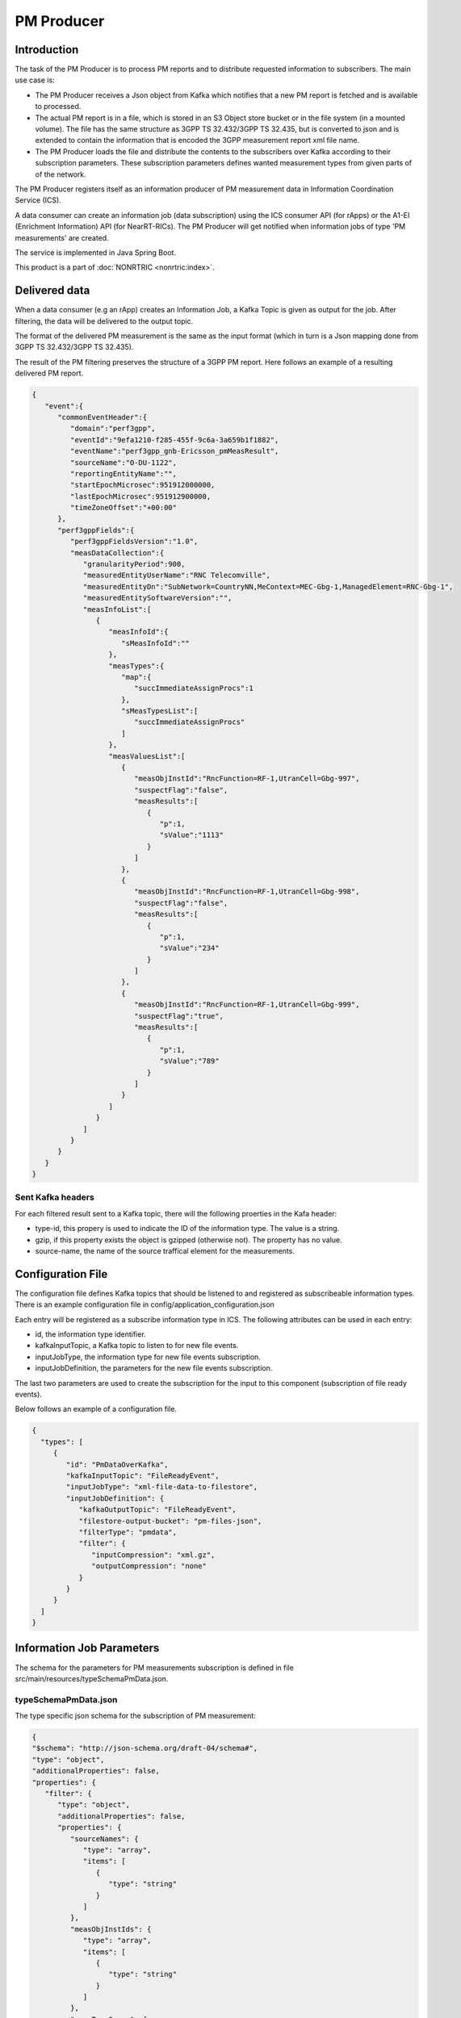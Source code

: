 .. This work is licensed under a Creative Commons Attribution 4.0 International License.
.. SPDX-License-Identifier: CC-BY-4.0
.. Copyright (C) 2023 Nordix


PM Producer
~~~~~~~~~~~~~

************
Introduction
************

The task of the PM Producer is to process PM reports and to distribute requested information to subscribers.
The main use case is:

* The PM Producer receives a Json object from Kafka which notifies that a new PM report is fetched and is available to processed.

* The actual PM report is in a file, which is stored in an S3 Object store bucket or in the file system (in a mounted volume). The file has the same structure as 3GPP TS 32.432/3GPP TS 32.435, but is converted to json and is extended to contain the information that is encoded the 3GPP measurement report xml file name.

* The PM Producer loads the file and distribute the contents to the subscribers over Kafka according to their subscription parameters. These subscription parameters defines wanted measurement types from given parts of of the network.

The PM Producer registers itself as an information producer of PM measurement data in Information Coordination Service (ICS).

A data consumer can create an information job (data subscription) using the ICS consumer API (for rApps) or the A1-EI (Enrichment Information) API (for NearRT-RICs).
The PM Producer will get notified when information jobs of type 'PM measurements' are created.

The service is implemented in Java Spring Boot.

.. image:: ./Architecture.png
   :width: 500pt

This product is a part of :doc:`NONRTRIC <nonrtric:index>`.

**************
Delivered data
**************
When a data consumer (e.g an rApp) creates an Information Job, a Kafka Topic is given as output for the job.
After filtering, the data will be delivered to the output topic.

The format of the delivered PM measurement is the same as the input format (which in turn is a Json mapping done from
3GPP TS 32.432/3GPP TS 32.435).

The result of the PM filtering preserves the structure of a 3GPP PM report.
Here follows an example of a resulting delivered PM report.

.. code-block:: javascript

   {
      "event":{
         "commonEventHeader":{
            "domain":"perf3gpp",
            "eventId":"9efa1210-f285-455f-9c6a-3a659b1f1882",
            "eventName":"perf3gpp_gnb-Ericsson_pmMeasResult",
            "sourceName":"O-DU-1122",
            "reportingEntityName":"",
            "startEpochMicrosec":951912000000,
            "lastEpochMicrosec":951912900000,
            "timeZoneOffset":"+00:00"
         },
         "perf3gppFields":{
            "perf3gppFieldsVersion":"1.0",
            "measDataCollection":{
               "granularityPeriod":900,
               "measuredEntityUserName":"RNC Telecomville",
               "measuredEntityDn":"SubNetwork=CountryNN,MeContext=MEC-Gbg-1,ManagedElement=RNC-Gbg-1",
               "measuredEntitySoftwareVersion":"",
               "measInfoList":[
                  {
                     "measInfoId":{
                        "sMeasInfoId":""
                     },
                     "measTypes":{
                        "map":{
                           "succImmediateAssignProcs":1
                        },
                        "sMeasTypesList":[
                           "succImmediateAssignProcs"
                        ]
                     },
                     "measValuesList":[
                        {
                           "measObjInstId":"RncFunction=RF-1,UtranCell=Gbg-997",
                           "suspectFlag":"false",
                           "measResults":[
                              {
                                 "p":1,
                                 "sValue":"1113"
                              }
                           ]
                        },
                        {
                           "measObjInstId":"RncFunction=RF-1,UtranCell=Gbg-998",
                           "suspectFlag":"false",
                           "measResults":[
                              {
                                 "p":1,
                                 "sValue":"234"
                              }
                           ]
                        },
                        {
                           "measObjInstId":"RncFunction=RF-1,UtranCell=Gbg-999",
                           "suspectFlag":"true",
                           "measResults":[
                              {
                                 "p":1,
                                 "sValue":"789"
                              }
                           ]
                        }
                     ]
                  }
               ]
            }
         }
      }
   }

==================
Sent Kafka headers
==================

For each filtered result sent to a Kafka topic, there will the following proerties in the Kafa header:

* type-id, this propery is used to indicate the ID of the information type. The value is a string.
* gzip, if this property exists the object is gzipped (otherwise not). The property has no value.
* source-name, the name of the source traffical element for the measurements.


******************
Configuration File
******************

The configuration file defines Kafka topics that should be listened to and registered as subscribeable information types.
There is an example configuration file in config/application_configuration.json

Each entry will be registered as a subscribe information type in ICS. The following attributes can be used in each entry:

* id, the information type identifier.

* kafkaInputTopic, a Kafka topic to listen to for new file events.

* inputJobType, the information type for new file events subscription.

* inputJobDefinition, the parameters for the new file events subscription.

The last two parameters are used to create the subscription for the input to this component (subscription of file ready events).


Below follows an example of a configuration file.

.. code-block:: javascript

 {
   "types": [
      {
         "id": "PmDataOverKafka",
         "kafkaInputTopic": "FileReadyEvent",
         "inputJobType": "xml-file-data-to-filestore",
         "inputJobDefinition": {
            "kafkaOutputTopic": "FileReadyEvent",
            "filestore-output-bucket": "pm-files-json",
            "filterType": "pmdata",
            "filter": {
               "inputCompression": "xml.gz",
               "outputCompression": "none"
            }
         }
      }
   ]
 }

**************************
Information Job Parameters
**************************

The schema for the parameters for PM measurements subscription is defined in file src/main/resources/typeSchemaPmData.json.

=====================
typeSchemaPmData.json
=====================

The type specific json schema for the subscription of PM measurement:

.. code-block:: javascript

   {
   "$schema": "http://json-schema.org/draft-04/schema#",
   "type": "object",
   "additionalProperties": false,
   "properties": {
      "filter": {
         "type": "object",
         "additionalProperties": false,
         "properties": {
            "sourceNames": {
               "type": "array",
               "items": [
                  {
                     "type": "string"
                  }
               ]
            },
            "measObjInstIds": {
               "type": "array",
               "items": [
                  {
                     "type": "string"
                  }
               ]
            },
            "measTypeSpecs": {
               "type": "array",
               "items": [
                  {
                     "type": "object",
                     "properties": {
                        "measuredObjClass": {
                           "type": "string"
                        },
                        "measTypes": {
                           "type": "array",
                           "items": [
                              {
                                 "type": "string"
                              }
                           ]
                        }
                     },
                     "required": [
                        "measuredObjClass"
                     ]
                  }
               ]
            },
            "measuredEntityDns": {
               "type": "array",
               "items": [
                  {
                     "type": "string"
                  }
               ]
            },
            "pmRopStartTime": {
               "type": "string"
            },
            "pmRopEndTime": {
               "type": "string"
            }
         }
      },
      "deliveryInfo": {
         "type": "object",
         "additionalProperties": false,
         "properties": {
            "topic": {
               "type": "string"
            },
            "bootStrapServers": {
               "type": "string"
            }
         },
         "required": [
            "topic"
         ]
      }
   },
   "required": [
      "filter", "deliveryInfo"
   ]
   }


The following properties are defined:

* filter, the value of the filter expression. This selects which data to subscribe for. All fields are optional and excluding a field means that everything is selected.

   * sourceNames, section of the names of the reporting traffical nodes
   * measObjInstIds, selection of the measured resources. This is the Relative Distingusished Name of the MO that
     has the counter.
     If a given value is contained in the filter definition, it will match (partial matching).
     For instance a value like "NRCellCU" will match "ManagedElement=seliitdus00487,GNBCUCPFunction=1,NRCellCU=32".
   * measTypeSpecs, selection of measurement types (counters). This consists of:

      * measuredObjClass, the name of the class of the measured resources.
      * measTypes, the name of the measurement type (counter). The measurement type name is only
        unique in the scope of an MO class (measured resource).

   * measuredEntityDns, selection of DNs for the traffical elements.

   * pmRopStartTime, if this parameter is specified already collected PM measurements files will be scanned to retrieve historical data.
     The start file is the time from when the information shall be returned.
     In this case, the query is only done for files from the given "sourceNames".
     If this parameter is excluded, only "new" reports will be delivered as they are collected from the traffical nodes.

   * pmRopEndTime, for querying already collected PM measurements. Only relevant if pmRopStartTime.
     If this parameters is given, no reports will be sent as new files are collected.

* deliveryInfo, defines where the subscribed PM measurements shall be sent.

  * topic, the name of the kafka topic
  * bootStrapServers, reference to the kafka bus to used. This is optional, if this is omitted the default configured kafka bus is used (which is configured in the application.yaml file).



Below follows examples of some filters.

.. code-block:: javascript

    {
      "filter":{
        "sourceNames":[
           "O-DU-1122"
        ],
        "measObjInstIds":[
           "UtranCell=Gbg-997"
        ],
        "measTypeSpecs":[
           {
              "measuredObjClass":"UtranCell",
              "measTypes":[
                 "succImmediateAssignProcs"
              ]
            {
        ]
      }
   }

Here follows an example of a filter that will
match two counters from all cells in two traffical nodes.

.. code-block:: javascript

    {
      "filterType":"pmdata",
      "filter": {
        "sourceNames":[
           "O-DU-1122", "O-DU-1123"
        ],
        "measTypeSpecs":[
             {
                "measuredObjClass":"NRCellCU",
                "measTypes":[
                   "pmCounterNumber0", "pmCounterNumber1"
                ]
             }
          ],

      }
    }


****************************
PM measurements subscription
****************************

The sequence is that a "new file event" is received (from a Kafka topic).
The file is read from local storage (file storage or S3 object store). For each Job, the specified PM filter is applied to the data
and the result is sent to the Kafka topic specified by the Job (by the data consumer).

.. image:: ./dedicatedTopics.png
   :width: 500pt

If several jobs publish to the same Kafka topic (shared topic), the resulting filtered output will be an aggregate of all matching filters.
So, each consumer will then get more data than requested.

.. image:: ./sharedTopics.png
   :width: 500pt

